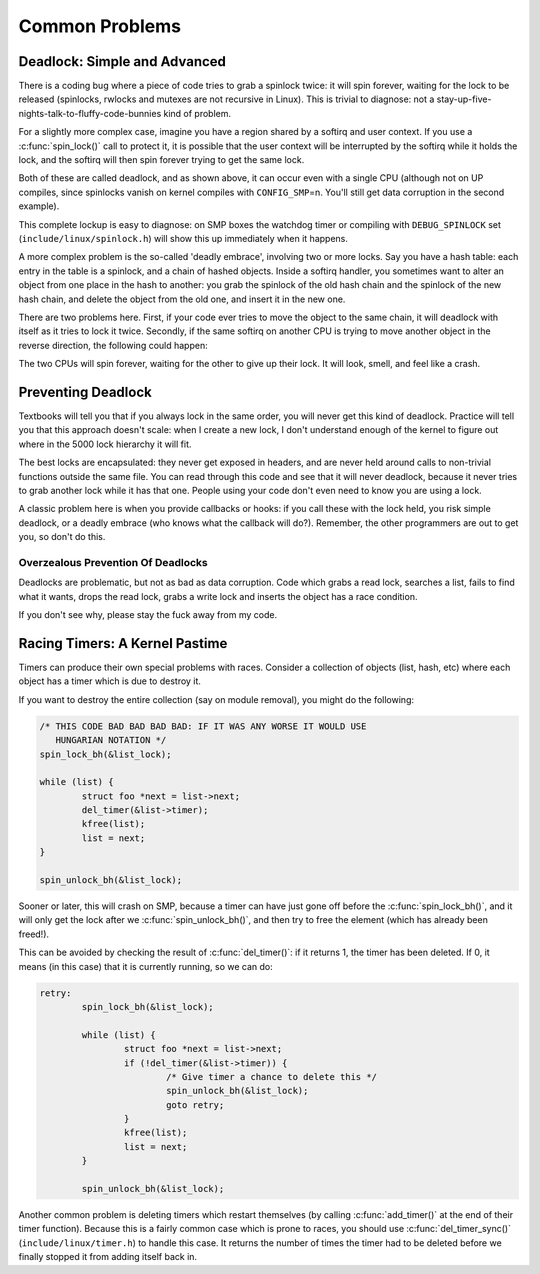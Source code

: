 .. -*- coding: utf-8; mode: rst -*-

.. _common-problems:

***************
Common Problems
***************


.. _deadlock:

Deadlock: Simple and Advanced
=============================

There is a coding bug where a piece of code tries to grab a spinlock
twice: it will spin forever, waiting for the lock to be released
(spinlocks, rwlocks and mutexes are not recursive in Linux). This is
trivial to diagnose: not a
stay-up-five-nights-talk-to-fluffy-code-bunnies kind of problem.

For a slightly more complex case, imagine you have a region shared by a
softirq and user context. If you use a :c:func:`spin_lock()` call to
protect it, it is possible that the user context will be interrupted by
the softirq while it holds the lock, and the softirq will then spin
forever trying to get the same lock.

Both of these are called deadlock, and as shown above, it can occur even
with a single CPU (although not on UP compiles, since spinlocks vanish
on kernel compiles with ``CONFIG_SMP``\ =n. You'll still get data
corruption in the second example).

This complete lockup is easy to diagnose: on SMP boxes the watchdog
timer or compiling with ``DEBUG_SPINLOCK`` set
(``include/linux/spinlock.h``) will show this up immediately when it
happens.

A more complex problem is the so-called 'deadly embrace', involving two
or more locks. Say you have a hash table: each entry in the table is a
spinlock, and a chain of hashed objects. Inside a softirq handler, you
sometimes want to alter an object from one place in the hash to another:
you grab the spinlock of the old hash chain and the spinlock of the new
hash chain, and delete the object from the old one, and insert it in the
new one.

There are two problems here. First, if your code ever tries to move the
object to the same chain, it will deadlock with itself as it tries to
lock it twice. Secondly, if the same softirq on another CPU is trying to
move another object in the reverse direction, the following could
happen:



.. flat-table:: Consequences
    :header-rows:  1
    :stub-columns: 0


    -  .. table row

       -  CPU 1

       -  CPU 2

    -  .. table row

       -  Grab lock A -> OK

       -  Grab lock B -> OK

    -  .. table row

       -  Grab lock B -> spin

       -  Grab lock A -> spin


The two CPUs will spin forever, waiting for the other to give up their
lock. It will look, smell, and feel like a crash.


.. _techs-deadlock-prevent:

Preventing Deadlock
===================

Textbooks will tell you that if you always lock in the same order, you
will never get this kind of deadlock. Practice will tell you that this
approach doesn't scale: when I create a new lock, I don't understand
enough of the kernel to figure out where in the 5000 lock hierarchy it
will fit.

The best locks are encapsulated: they never get exposed in headers, and
are never held around calls to non-trivial functions outside the same
file. You can read through this code and see that it will never
deadlock, because it never tries to grab another lock while it has that
one. People using your code don't even need to know you are using a
lock.

A classic problem here is when you provide callbacks or hooks: if you
call these with the lock held, you risk simple deadlock, or a deadly
embrace (who knows what the callback will do?). Remember, the other
programmers are out to get you, so don't do this.


.. _techs-deadlock-overprevent:

Overzealous Prevention Of Deadlocks
-----------------------------------

Deadlocks are problematic, but not as bad as data corruption. Code which
grabs a read lock, searches a list, fails to find what it wants, drops
the read lock, grabs a write lock and inserts the object has a race
condition.

If you don't see why, please stay the fuck away from my code.


.. _racing-timers:

Racing Timers: A Kernel Pastime
===============================

Timers can produce their own special problems with races. Consider a
collection of objects (list, hash, etc) where each object has a timer
which is due to destroy it.

If you want to destroy the entire collection (say on module removal),
you might do the following:


.. code-block:: c

            /* THIS CODE BAD BAD BAD BAD: IF IT WAS ANY WORSE IT WOULD USE
               HUNGARIAN NOTATION */
            spin_lock_bh(&list_lock);

            while (list) {
                    struct foo *next = list->next;
                    del_timer(&list->timer);
                    kfree(list);
                    list = next;
            }

            spin_unlock_bh(&list_lock);

Sooner or later, this will crash on SMP, because a timer can have just
gone off before the :c:func:`spin_lock_bh()`, and it will only get
the lock after we :c:func:`spin_unlock_bh()`, and then try to free
the element (which has already been freed!).

This can be avoided by checking the result of :c:func:`del_timer()`:
if it returns 1, the timer has been deleted. If 0, it means (in this
case) that it is currently running, so we can do:


.. code-block:: c

            retry:
                    spin_lock_bh(&list_lock);

                    while (list) {
                            struct foo *next = list->next;
                            if (!del_timer(&list->timer)) {
                                    /* Give timer a chance to delete this */
                                    spin_unlock_bh(&list_lock);
                                    goto retry;
                            }
                            kfree(list);
                            list = next;
                    }

                    spin_unlock_bh(&list_lock);

Another common problem is deleting timers which restart themselves (by
calling :c:func:`add_timer()` at the end of their timer function).
Because this is a fairly common case which is prone to races, you should
use :c:func:`del_timer_sync()` (``include/linux/timer.h``) to handle
this case. It returns the number of times the timer had to be deleted
before we finally stopped it from adding itself back in.


.. ------------------------------------------------------------------------------
.. This file was automatically converted from DocBook-XML with the dbxml
.. library (https://github.com/return42/dbxml2rst). The origin XML comes
.. from the linux kernel:
..
..   http://git.kernel.org/cgit/linux/kernel/git/torvalds/linux.git
.. ------------------------------------------------------------------------------
